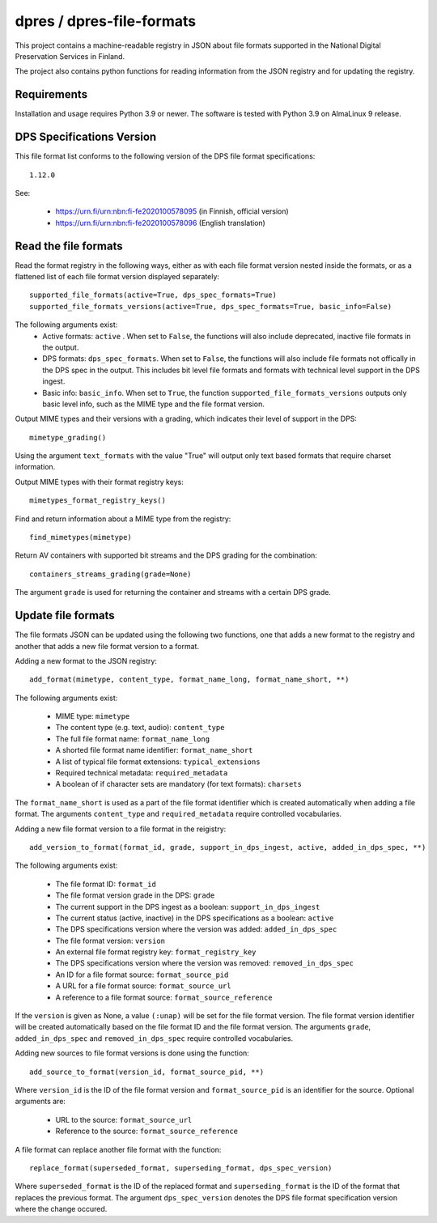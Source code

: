 dpres / dpres-file-formats
==========================

This project contains a machine-readable registry in JSON about file
formats supported in the National Digital Preservation Services in Finland.

The project also contains python functions for reading information from the
JSON registry and for updating the registry.

Requirements
------------

Installation and usage requires Python 3.9 or newer.
The software is tested with Python 3.9 on AlmaLinux 9 release.

DPS Specifications Version
--------------------------

This file format list conforms to the following version of the DPS file
format specifications::

    1.12.0

See:

    * https://urn.fi/urn:nbn:fi-fe2020100578095 (in Finnish, official version)
    * https://urn.fi/urn:nbn:fi-fe2020100578096 (English translation)


Read the file formats
---------------------

Read the format registry in the following ways, either as with each file format
version nested inside the formats, or as a flattened list of each file format
version displayed separately::

    supported_file_formats(active=True, dps_spec_formats=True)
    supported_file_formats_versions(active=True, dps_spec_formats=True, basic_info=False)

The following arguments exist:
    * Active formats:  ``active`` . When set to ``False``, the functions will
      also include deprecated, inactive file formats in the output.
    * DPS formats: ``dps_spec_formats``. When set to ``False``, the functions
      will also include file formats not offically in the DPS spec in the output.
      This includes bit level file formats and formats with technical level
      support in the DPS ingest.
    * Basic info: ``basic_info``. When set to ``True``, the function
      ``supported_file_formats_versions`` outputs only basic level info, such
      as the MIME type and the file format version.

Output MIME types and their versions with a grading, which indicates their
level of support in the DPS::

     mimetype_grading()

Using the argument ``text_formats`` with the value "True" will output only text
based formats that require charset information.

Output MIME types with their format registry keys::

    mimetypes_format_registry_keys()

Find and return information about a MIME type from the registry::

    find_mimetypes(mimetype)

Return AV containers with supported bit streams and the DPS grading for the
combination::

    containers_streams_grading(grade=None)

The argument ``grade`` is used for returning the container and streams with a
certain DPS grade.

Update file formats
-------------------

The file formats JSON can be updated using the following two functions, one
that adds a new format to the registry and another that adds a new file format
version to a format.

Adding a new format to the JSON registry::

    add_format(mimetype, content_type, format_name_long, format_name_short, **)

The following arguments exist:

    * MIME type: ``mimetype``
    * The content type (e.g. text, audio): ``content_type``
    * The full file format name: ``format_name_long``
    * A shorted file format name identifier: ``format_name_short``
    * A list of typical file format extensions: ``typical_extensions``
    * Required technical metadata: ``required_metadata``
    * A boolean of if character sets are mandatory (for text formats): ``charsets``

The ``format_name_short`` is used as a part of the file format identifier which is
created automatically when adding a file format. The arguments ``content_type``
and ``required_metadata`` require controlled vocabularies.

Adding a new file format version to a file format in the reigistry::

    add_version_to_format(format_id, grade, support_in_dps_ingest, active, added_in_dps_spec, **)

The following arguments exist:

    * The file format ID: ``format_id``
    * The file format version grade in the DPS: ``grade``
    * The current support in the DPS ingest as a boolean: ``support_in_dps_ingest``
    * The current status (active, inactive) in the DPS specifications as a boolean: ``active``
    * The DPS specifications version where the version was added: ``added_in_dps_spec``
    * The file format version: ``version``
    * An external file format registry key: ``format_registry_key``
    * The DPS specifications version where the version was removed: ``removed_in_dps_spec``
    * An ID for a file format source: ``format_source_pid``
    * A URL for a file format source: ``format_source_url``
    * A reference to a file format source: ``format_source_reference``

If the ``version`` is given as None, a value ``(:unap)`` will be set for the file
format version. The file format version identifier will be created automatically
based on the file format ID and the file format version. The arguments ``grade``,
``added_in_dps_spec`` and ``removed_in_dps_spec`` require controlled vocabularies.

Adding new sources to file format versions is done using the function::

    add_source_to_format(version_id, format_source_pid, **)

Where ``version_id`` is the ID of the file format version and ``format_source_pid``
is an identifier for the source. Optional arguments are:

    * URL to the source: ``format_source_url``
    * Reference to the source: ``format_source_reference``

A file format can replace another file format with the function::

    replace_format(superseded_format, superseding_format, dps_spec_version)

Where ``superseded_format`` is the ID of the replaced format and ``superseding_format``
is the ID of the format that replaces the previous format. The argument
``dps_spec_version`` denotes the DPS file format specification version where
the change occured.
